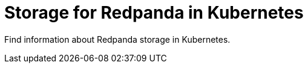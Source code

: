 = Storage for Redpanda in Kubernetes
:description: Find information about Redpanda storage in Kubernetes.
:page-layout: index

{description}